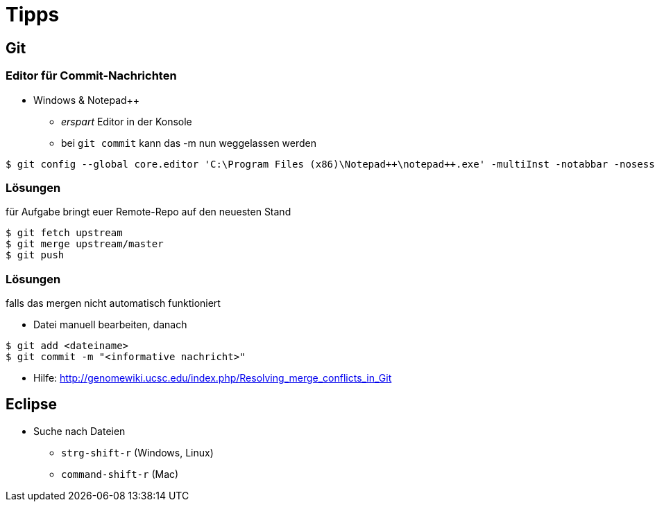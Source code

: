 = Tipps

:imagesdir: ../images/99-tipps
:revealjs_slideNumber:
:revealjs_history:
:idprefix: slide_

== Git

=== Editor für Commit-Nachrichten

* Windows & Notepad++
** _erspart_ Editor in der Konsole
** bei `git commit` kann das [.blue]#-m# nun weggelassen werden

----
$ git config --global core.editor 'C:\Program Files (x86)\Notepad++\notepad++.exe' -multiInst -notabbar -nosession -noPlugin
----

=== Lösungen

für Aufgabe [.blue]#bringt euer Remote-Repo auf den neuesten Stand#

----
$ git fetch upstream
$ git merge upstream/master
$ git push
----

=== Lösungen

falls das [.blue]#mergen# nicht automatisch funktioniert

* Datei manuell bearbeiten, danach
----
$ git add <dateiname>
$ git commit -m "<informative nachricht>"
----

* Hilfe: http://genomewiki.ucsc.edu/index.php/Resolving_merge_conflicts_in_Git


== Eclipse

* Suche nach Dateien
** `strg-shift-r` (Windows, Linux)
** `command-shift-r` (Mac)